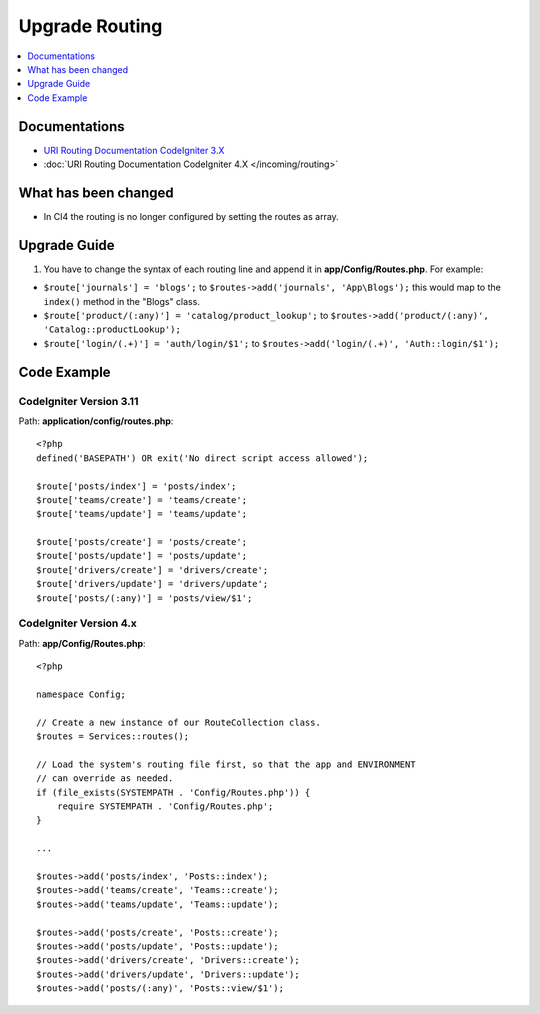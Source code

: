 Upgrade Routing
##################

.. contents::
    :local:
    :depth: 1


Documentations
==============

- `URI Routing Documentation CodeIgniter 3.X <http://codeigniter.com/userguide3/general/routing.html>`_
- :doc:`URI Routing Documentation CodeIgniter 4.X </incoming/routing>`


What has been changed
=====================
- In CI4 the routing is no longer configured by setting the routes as array.

Upgrade Guide
=============
1. You have to change the syntax of each routing line and append it in **app/Config/Routes.php**. For example:

- ``$route['journals'] = 'blogs';`` to ``$routes->add('journals', 'App\Blogs');`` this would map to the ``index()`` method in the "Blogs" class.
- ``$route['product/(:any)'] = 'catalog/product_lookup';`` to ``$routes->add('product/(:any)', 'Catalog::productLookup');``
- ``$route['login/(.+)'] = 'auth/login/$1';`` to ``$routes->add('login/(.+)', 'Auth::login/$1');``

Code Example
============

CodeIgniter Version 3.11
------------------------
Path: **application/config/routes.php**::

    <?php
    defined('BASEPATH') OR exit('No direct script access allowed');

    $route['posts/index'] = 'posts/index';
    $route['teams/create'] = 'teams/create';
    $route['teams/update'] = 'teams/update';

    $route['posts/create'] = 'posts/create';
    $route['posts/update'] = 'posts/update';
    $route['drivers/create'] = 'drivers/create';
    $route['drivers/update'] = 'drivers/update';
    $route['posts/(:any)'] = 'posts/view/$1';

CodeIgniter Version 4.x
-----------------------
Path: **app/Config/Routes.php**::

    <?php

    namespace Config;

    // Create a new instance of our RouteCollection class.
    $routes = Services::routes();

    // Load the system's routing file first, so that the app and ENVIRONMENT
    // can override as needed.
    if (file_exists(SYSTEMPATH . 'Config/Routes.php')) {
        require SYSTEMPATH . 'Config/Routes.php';
    }

    ...

    $routes->add('posts/index', 'Posts::index');
    $routes->add('teams/create', 'Teams::create');
    $routes->add('teams/update', 'Teams::update');

    $routes->add('posts/create', 'Posts::create');
    $routes->add('posts/update', 'Posts::update');
    $routes->add('drivers/create', 'Drivers::create');
    $routes->add('drivers/update', 'Drivers::update');
    $routes->add('posts/(:any)', 'Posts::view/$1');
